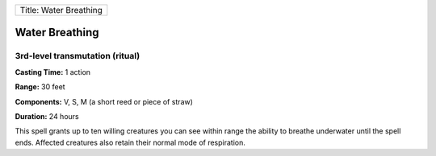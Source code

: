 +--------------------------+
| Title: Water Breathing   |
+--------------------------+

Water Breathing
---------------

3rd-level transmutation (ritual)
^^^^^^^^^^^^^^^^^^^^^^^^^^^^^^^^

**Casting Time:** 1 action

**Range:** 30 feet

**Components:** V, S, M (a short reed or piece of straw)

**Duration:** 24 hours

This spell grants up to ten willing creatures you can see within range
the ability to breathe underwater until the spell ends. Affected
creatures also retain their normal mode of respiration.
